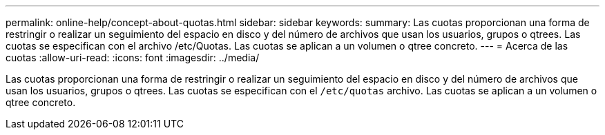 ---
permalink: online-help/concept-about-quotas.html 
sidebar: sidebar 
keywords:  
summary: Las cuotas proporcionan una forma de restringir o realizar un seguimiento del espacio en disco y del número de archivos que usan los usuarios, grupos o qtrees. Las cuotas se especifican con el archivo /etc/Quotas. Las cuotas se aplican a un volumen o qtree concreto. 
---
= Acerca de las cuotas
:allow-uri-read: 
:icons: font
:imagesdir: ../media/


[role="lead"]
Las cuotas proporcionan una forma de restringir o realizar un seguimiento del espacio en disco y del número de archivos que usan los usuarios, grupos o qtrees. Las cuotas se especifican con el `/etc/quotas` archivo. Las cuotas se aplican a un volumen o qtree concreto.

